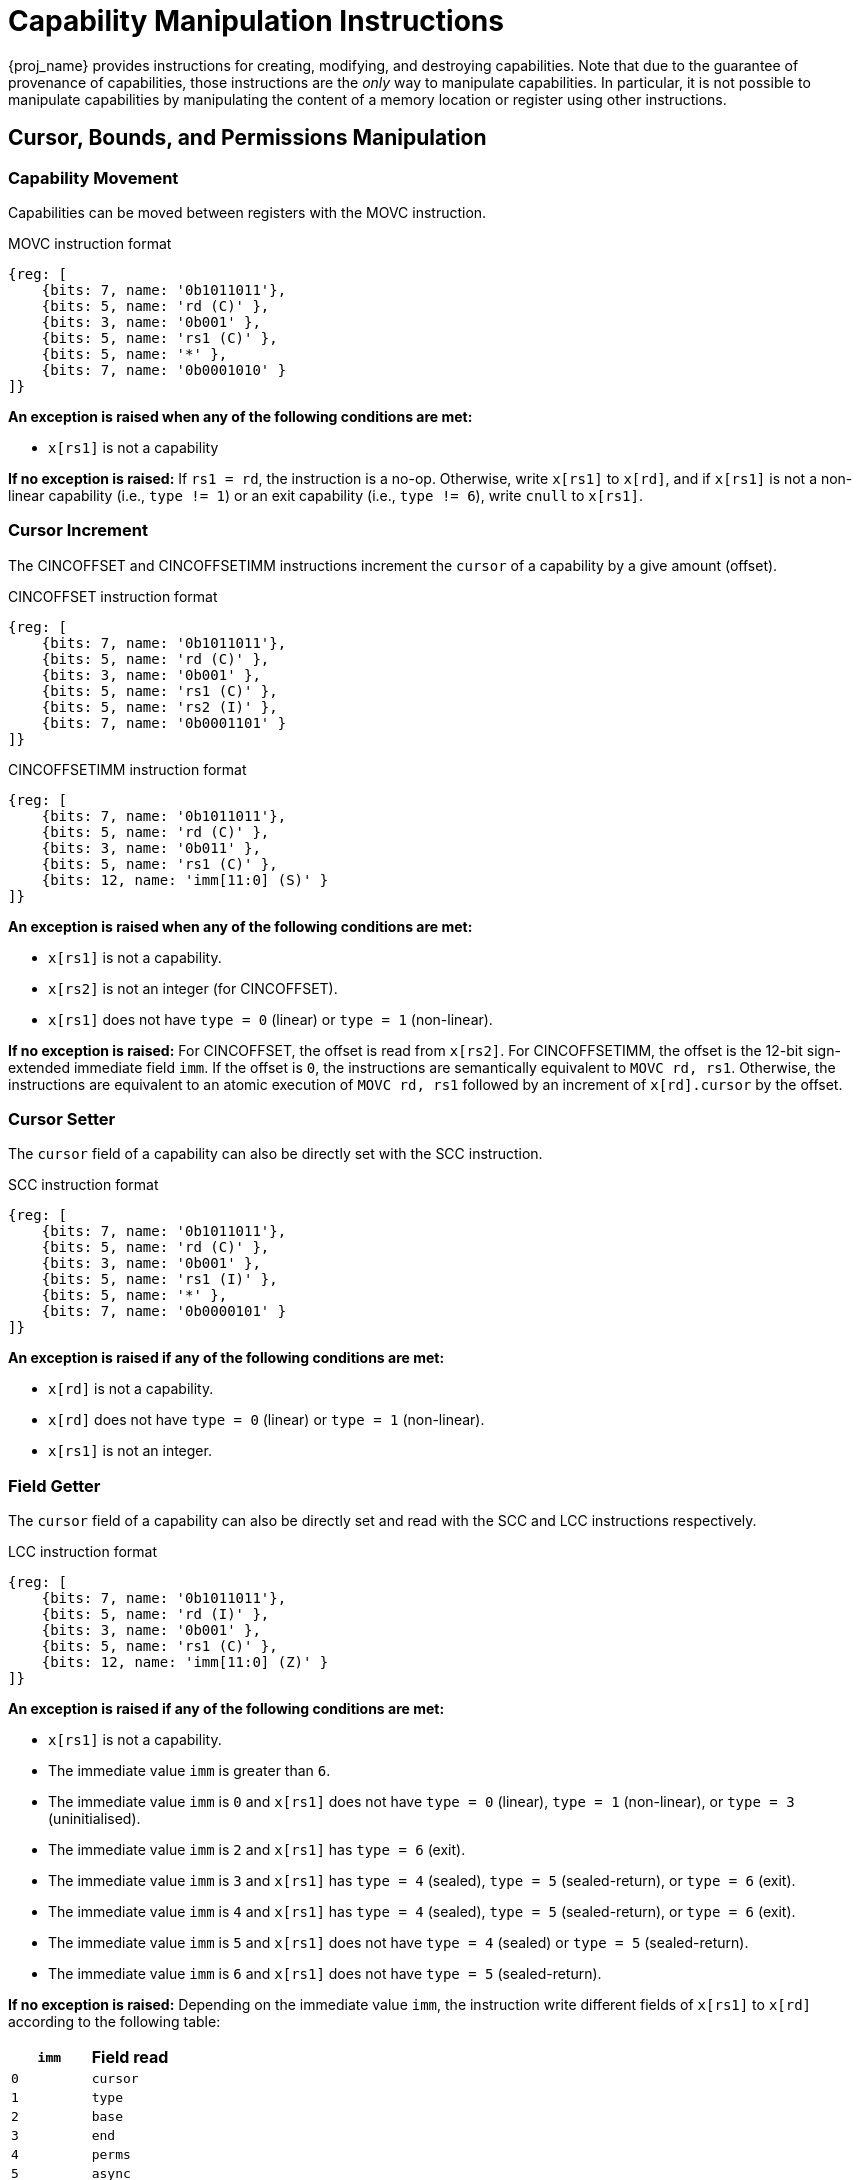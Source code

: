 :reproducible:

= Capability Manipulation Instructions

{proj_name} provides instructions for creating, modifying, and destroying capabilities.
Note that due to the guarantee of provenance of capabilities, those instructions are
the _only_ way to manipulate capabilities. In particular, it is not possible to manipulate
capabilities by manipulating the content of a memory location or register using
other instructions.

== Cursor, Bounds, and Permissions Manipulation

[#cap-mov]
=== Capability Movement

Capabilities can be moved between registers with the MOVC instruction.

.MOVC instruction format
[wavedrom,,svg]
....
{reg: [
    {bits: 7, name: '0b1011011'},
    {bits: 5, name: 'rd (C)' },
    {bits: 3, name: '0b001' },
    {bits: 5, name: 'rs1 (C)' },
    {bits: 5, name: '*' },
    {bits: 7, name: '0b0001010' }
]}
....

*An exception is raised when any of the following conditions are met:*

* `x[rs1]` is not a capability

*If no exception is raised:*
If `rs1 = rd`, the instruction is a no-op.
Otherwise, write `x[rs1]` to `x[rd]`, and if `x[rs1]` is not a non-linear capability (i.e., `type != 1`) or
an exit capability (i.e., `type != 6`),
write `cnull` to `x[rs1]`.

[#cursor-inc]
=== Cursor Increment

The CINCOFFSET and CINCOFFSETIMM instructions increment the `cursor` of a
capability by a give amount (offset).

.CINCOFFSET instruction format
[wavedrom,,svg]
....
{reg: [
    {bits: 7, name: '0b1011011'},
    {bits: 5, name: 'rd (C)' },
    {bits: 3, name: '0b001' },
    {bits: 5, name: 'rs1 (C)' },
    {bits: 5, name: 'rs2 (I)' },
    {bits: 7, name: '0b0001101' }
]}
....

.CINCOFFSETIMM instruction format
[wavedrom,,svg]
....
{reg: [
    {bits: 7, name: '0b1011011'},
    {bits: 5, name: 'rd (C)' },
    {bits: 3, name: '0b011' },
    {bits: 5, name: 'rs1 (C)' },
    {bits: 12, name: 'imm[11:0] (S)' }
]}
....

*An exception is raised when any of the following conditions are met:*

* `x[rs1]` is not a capability.
* `x[rs2]` is not an integer (for CINCOFFSET).
* `x[rs1]` does not have `type = 0` (linear) or `type = 1` (non-linear).

*If no exception is raised:*
For CINCOFFSET, the offset is read from `x[rs2]`.
For CINCOFFSETIMM, the offset is the 12-bit sign-extended immediate field
`imm`. If the offset is `0`, the instructions are semantically equivalent to
`MOVC rd, rs1`. Otherwise, the instructions are equivalent to an atomic execution
of `MOVC rd, rs1` followed by an increment of `x[rd].cursor` by
the offset.

[#cursor-set]
=== Cursor Setter

The `cursor` field of a capability can also be directly set with the SCC instruction.

.SCC instruction format
[wavedrom,,svg]
....
{reg: [
    {bits: 7, name: '0b1011011'},
    {bits: 5, name: 'rd (C)' },
    {bits: 3, name: '0b001' },
    {bits: 5, name: 'rs1 (I)' },
    {bits: 5, name: '*' },
    {bits: 7, name: '0b0000101' }
]}
....

*An exception is raised if any of the following conditions are met:*

* `x[rd]` is not a capability.
* `x[rd]` does not have `type = 0` (linear) or `type = 1` (non-linear).
* `x[rs1]` is not an integer.

[#field-get]
=== Field Getter

The `cursor` field of a capability can also be directly set and read with
the SCC and LCC instructions respectively.

.LCC instruction format
[wavedrom,,svg]
....
{reg: [
    {bits: 7, name: '0b1011011'},
    {bits: 5, name: 'rd (I)' },
    {bits: 3, name: '0b001' },
    {bits: 5, name: 'rs1 (C)' },
    {bits: 12, name: 'imm[11:0] (Z)' }
]}
....

*An exception is raised if any of the following conditions are met:*

* `x[rs1]` is not a capability.
* The immediate value `imm` is greater than `6`.
* The immediate value `imm` is `0` and `x[rs1]` does not have `type = 0` (linear), `type = 1` (non-linear),
or `type = 3` (uninitialised).
* The immediate value `imm` is `2` and `x[rs1]` has `type = 6` (exit).
* The immediate value `imm` is `3` and `x[rs1]` has `type = 4` (sealed), `type = 5` (sealed-return), or `type = 6` (exit).
* The immediate value `imm` is `4` and `x[rs1]` has `type = 4` (sealed), `type = 5` (sealed-return), or `type = 6` (exit).
* The immediate value `imm` is `5` and `x[rs1]` does not have `type = 4` (sealed) or `type = 5` (sealed-return).
* The immediate value `imm` is `6` and `x[rs1]` does not have `type = 5` (sealed-return).

*If no exception is raised:*
Depending on the immediate value `imm`,
the instruction write different fields of `x[rs1]` to `x[rd]`
according to the following table:

[%header,%autowidth.stretch]
|===
|`imm` | Field read
|`0` | `cursor`
|`1` | `type`
|`2` | `base`
|`3` | `end`
|`4` | `perms`
|`5` | `async`
|`6` | `reg`
|===

[#shrink]
=== Bounds Shrinking

The bounds (`base` and `end` fields) of a capability can be shrunk with the SHRINK instruction.

.SHRINK instruction format
[wavedrom,,svg]
....
{reg: [
    {bits: 7, name: '0b1011011'},
    {bits: 5, name: 'rd (C)' },
    {bits: 3, name: '0b001' },
    {bits: 5, name: 'rs1 (I)' },
    {bits: 5, name: 'rs2 (I)' },
    {bits: 7, name: '0b0000001' }
]}
....

The instruction attempts to set the bounds of the capability 
`x[rd]` to `[x[rs1], x[rs2])`.

*An exception is raised when any of the following conditions are met:*

* `x[rd]` is not a capability.
* `x[rd].type` is not `0`, `1`, or `3` (linear, non-linear, or uninitialised).
* `x[rs1]` is not an integer.
* `x[rs2]` is not an integer.
* `x[rs1] >= x[rs2]`.
* `x[rs1] < x[rd].base` or `x[rs2] > x[rd].end`.

[#split]
=== Bounds Splitting

The SPLIT instruction can split a capability into two by splitting the bounds.

.SPLIT instruction format
[wavedrom,,svg]
....
{reg: [
    {bits: 7, name: '0b1011011'},
    {bits: 5, name: 'rd (C)' },
    {bits: 3, name: '0b001' },
    {bits: 5, name: 'rs1 (C)' },
    {bits: 5, name: 'rs2 (I)' },
    {bits: 7, name: '0b0000110' }
]}
....

The instruction attempts to split
the capability `x[rs1]` into two capabilities, one with bounds `[x[rs1].base, x[rs2])` and the other with bounds
`[x[rs2], x[rs1].end)`.

*An exception is raised when any of the following conditions are met:*

* `x[rs1]` is not a capability.
* `x[rs1].valid` is `0` (invalid).
* `x[rs1].type` is neither `0` nor `1` (neither linear nor non-linear).
* `x[rs2]` is not an integer.
* `x[rs2] \<= x[rs1].base` or `x[rs2] >= x[rs1].end`.

*If no exception is raised:* 
Set `x[rs1].end` to `x[rs2]`. A new
capability is created with `base = x[rs2]` and the other fields equal to those of the original `x[rs1]`. The new capability is written to `x[rd]`.

[#tighten]
=== Permission Tightening

The TIGHTEN instruction tightens the permissions (`perms` field) of a capability.

.TIGHTEN instruction format
[wavedrom,,svg]
....
{reg: [
    {bits: 7, name: '0b1011011'},
    {bits: 5, name: 'rd (C)' },
    {bits: 3, name: '0b001' },
    {bits: 5, name: 'rs1 (I)' },
    {bits: 5, name: '*' },
    {bits: 7, name: '0b0000010' }
]}
....

The instruction attempts to set 
`x[rd].perms` to `x[rs1]`.

*An exception is raised when any of the following conditions are met:*

* `x[rd]` is not a capability.
* `x[rd].type` is not `0`, `1`, or `3` (linear, non-linear, or uninitialised).
* `x[rs1]` is not an integer.
* `x[rs1]` is outside the range of `perms`.
* `x[rs1] \<=p x[rd].perms` does not hold.

== Type Manipulation

Some instructions affect the `type` field of a capability. 
// In general, the `type` field
// cannot be set arbitrarily. Instead, it is changed as the side effect of certain semantically
// significant operations.

[#delin]
=== Delinearisation

The DELIN instruction delinearises a linear capability.

.DELIN instruction format
[wavedrom,,svg]
....
{reg: [
    {bits: 7, name: '0b1011011'},
    {bits: 5, name: 'rd (C)' },
    {bits: 3, name: '0b001' },
    {bits: 5, name: '*' },
    {bits: 5, name: '*' },
    {bits: 7, name: '0b0000011' }
]}
....

*An exception is raised when any of the following conditions are met:*

* `x[rd]` is not a capability.
* `x[rd].type` is not `0` (linear).

*If no exception is raised:* `x[rd].type`
is set to `1` (non-linear).

[#init]
=== Initialisation

The INIT instruction transforms an uninitialised capability into a linear capability
after its associated memory region has been fully initialised (written with new data).

.INIT instruction format
[wavedrom,,svg]
....
{reg: [
    {bits: 7, name: '0b1011011'},
    {bits: 5, name: 'rd (C)' },
    {bits: 3, name: '0b001' },
    {bits: 5, name: '*' },
    {bits: 5, name: '*' },
    {bits: 7, name: '0b0001001' }
]}
....

*An exception is raised when any of the following conditions are met:*

* `x[rd]` is not a capability.
* `x[rd].type` is not `3` (uninitialised).
* `x[rd].cursor` and `x[rd].end` are not equal.

*If no exception is raised:* `x[rd].type`
is set to `0` (linear).

[#seal]
=== Sealing

The SEAL instruction seals a linear capability.

.SEAL instruction format
[wavedrom,,svg]
....
{reg: [
    {bits: 7, name: '0b1011011'},
    {bits: 5, name: 'rd (C)' },
    {bits: 3, name: '0b001' },
    {bits: 5, name: '*' },
    {bits: 5, name: '*' },
    {bits: 7, name: '0b0000111' }
]}
....

*An exception is raised when any of the following conditions are met:*

* `x[rd]` is not a capability.
* `x[rd].type` is not `0` (linear).
* `x[rd].perms` is neither `6` (read-write) nor `7` (read-write-execute).
* The size of the memory region associated with `x[rd]` is smaller than
`CLENBYTES * 33` bytes. That is, `x[rd].end - x[rd].base < CLENBYTES * 33`.

*If no exception is raised:* `x[rd].type`
is set to `2` (sealed), and `x[rd].async` is set to `0` (synchronous).

[#drop]
== Dropping

TODO: check whether dropping is actually necessary.

The DROP instruction invalidates a capability.

.DROP instruction format
[wavedrom,,svg]
....
{reg: [
    {bits: 7, name: '0b1011011'},
    {bits: 5, name: '*' },
    {bits: 3, name: '0b001' },
    {bits: 5, name: 'rs1 (C)' },
    {bits: 5, name: '*' },
    {bits: 7, name: '0b0001011' }
]}
....

*An exception is raised when any of the following conditions are met:*

* `x[rs1]` is not a capability.
* `x[rs1].valid` is `0` (invalid).

*If no exception is raised:* `x[rs1].valid`
is set to `0` (invalid).

[#revocation]
== Revocation

[#revcap-creation]
=== Revocation Capability Creation

The MREV instruction creates a revocation capability.

.MREV instruction format
[wavedrom,,svg]
....
{reg: [
    {bits: 7, name: '0b1011011'},
    {bits: 5, name: 'rd (C)' },
    {bits: 3, name: '0b001' },
    {bits: 5, name: 'rs1 (C)' },
    {bits: 5, name: '*' },
    {bits: 7, name: '0b0001000' }
]}
....

*An exception is raised when any of the following conditions are met:*

* `x[rs1]` is not a capability.
* `x[rs1].type` is not `0` (linear).
* `x[rs1].valid` is `0` (invalid).

*If no exception is raised:* A new capability is created in `x[rd]` with the same
`base`, `end`, `perms` and `cursor` fields as `x[rs1]`.
The `type` field of the new capability is set to `2` (revocation).

[#rev-operation]
=== Revocation Operation

The REVOKE instruction revokes a capability.

.REVOKE instruction format
[wavedrom,,svg]
....
{reg: [
    {bits: 7, name: '0b1011011'},
    {bits: 5, name: '*' },
    {bits: 3, name: '0b001' },
    {bits: 5, name: 'rs1 (C)' },
    {bits: 5, name: '*' },
    {bits: 7, name: '0b0000000' }
]}
....

*An exception is raised when any of the following conditions are met:*

* `x[rs1]` is not a capability.
* `x[rs1].type` is not `2` (revocation).
* `x[rs1].valid` is `0` (invalid).

*If no exception is raised:*

For all capabilities `c` in the system (in either a register or
memory location), `c.valid` is set to `0` (invalid)
if any of the following conditions are met:

* `c.type` is not `2` (revocation), `c.valid` is `1` (valid),
and `c` aliases with `x[rs1]`.
* `c.type` is `2` (revocation), `c.valid` is `1` (valid), and `x[rs1] <t c`.

`x[rs1].type` is set to `0` (linear)
if any of the following conditions are met for each invalidated `c`:

* The type of `c` is non-linear (i.e., `c.type != 1`)
* `2 \<=p c.perms` does not hold

Otherwise, `x[rs1].type` is set to `3` (uninitialised),
and `x[rs1].cursor` is set to `x[rs1].base`.

// REVOKE is a bit difficult to describe.
// We preferably should use a more straightforward
// way to describe REVOKE than the one in the paper.
